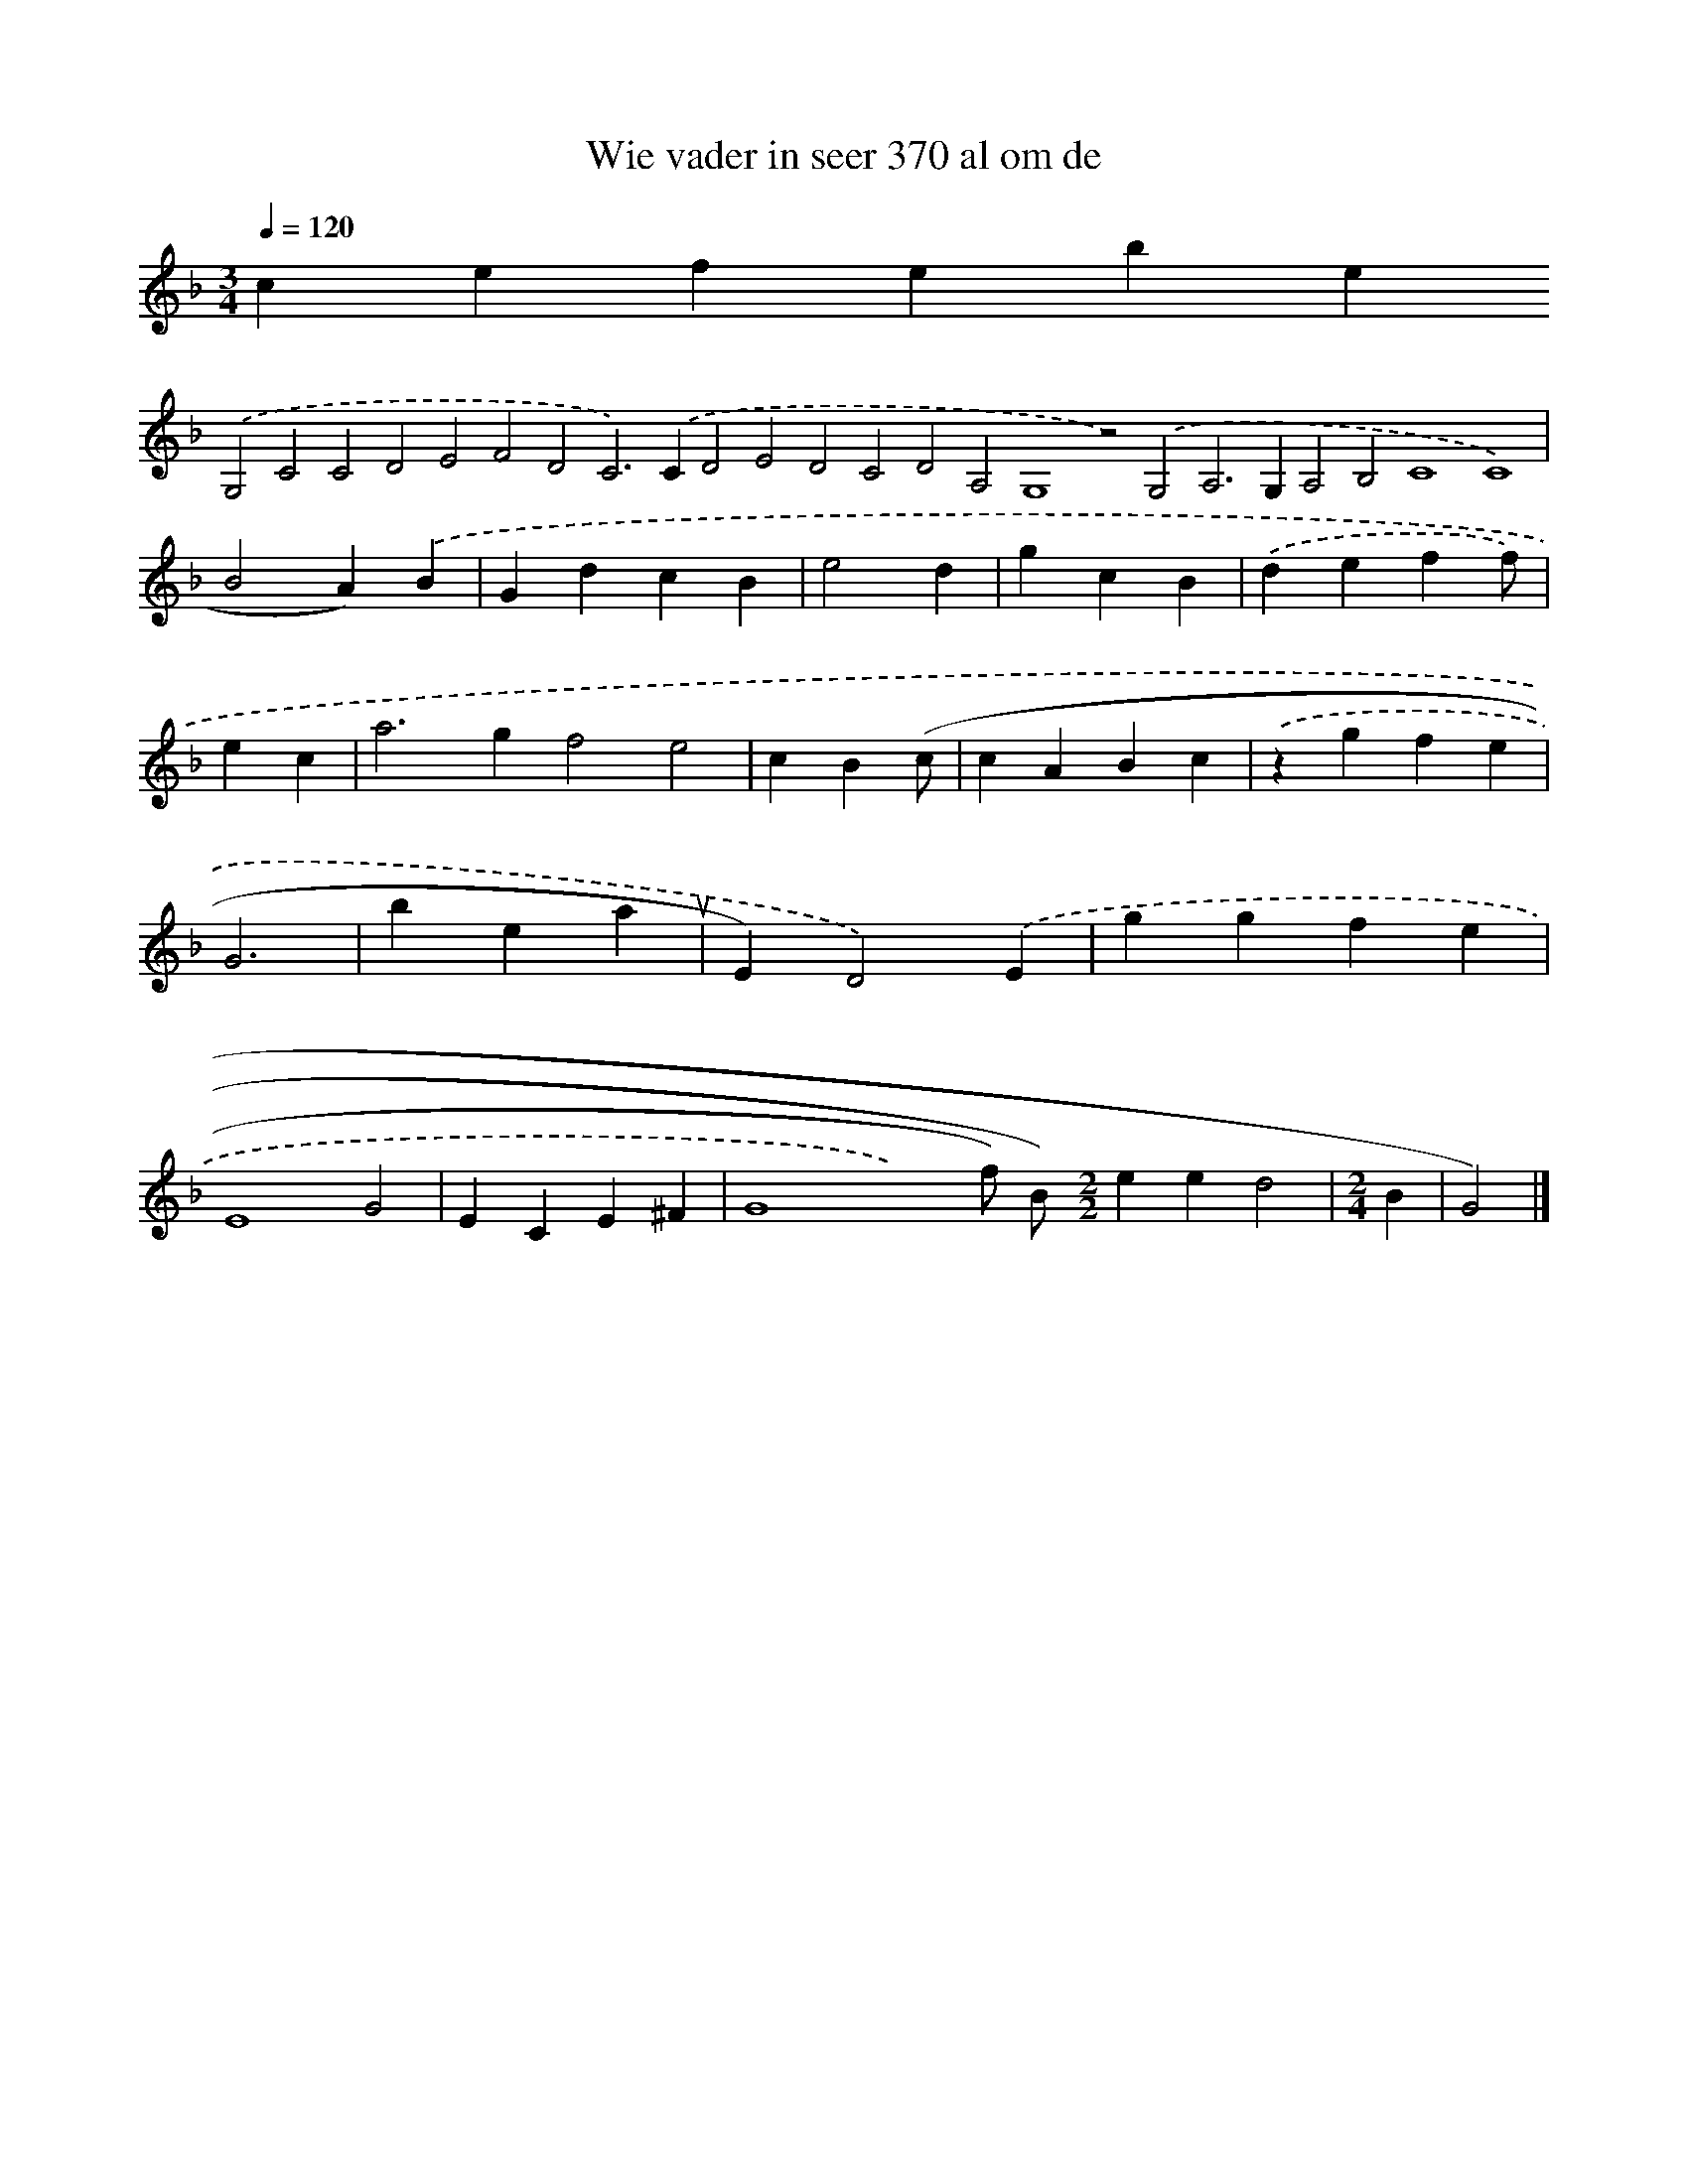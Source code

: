 X:14
T: Wie vader in seer 370 al om de 
L: 1/4 
M: 3/4 
Q: 1/4=120 
K: F 
clef=treble 
.('G,2C2C2D2E2F2D2C2>).('C2D2E2D2C2D2A,2G,4z2).('G,2A,2>G,2A,2B,2C4C4) | B2A).('B | GdcB | e2d | gcB | .('def f/) | knecht, | a2>g2f2e2 | cB(c/ | cABc | .('zgfe | G3- | benauwt | E)D2).('E | ggfe | E4G2 | ECE^F | G4x2) f/) B/) [M:2/2]eed2 | [M:2/4](3B | G2) |]
